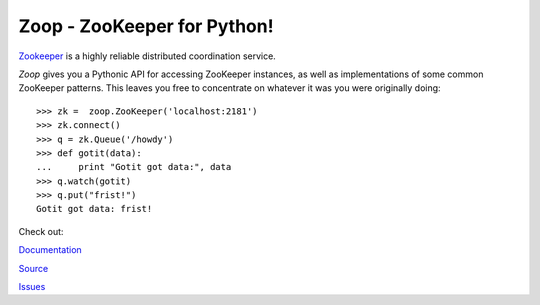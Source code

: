 Zoop - ZooKeeper for Python!
============================

`Zookeeper`_ is a highly reliable distributed coordination service.

*Zoop* gives you a Pythonic API for accessing ZooKeeper instances, as well as
implementations of some common ZooKeeper patterns. This leaves you free to
concentrate on whatever it was you were originally doing::

    >>> zk =  zoop.ZooKeeper('localhost:2181')
    >>> zk.connect()
    >>> q = zk.Queue('/howdy')
    >>> def gotit(data):
    ...     print "Gotit got data:", data
    >>> q.watch(gotit)
    >>> q.put("frist!")
    Gotit got data: frist!


.. _Zookeeper: http://zookeeper.apache.org/

.. image:: https://secure.travis-ci.org/davidmiller/zoop.png?branch=master
   :alt: Build Status
   :target: https://secure.travis-ci.org/davidmiller/zoop

Check out:

`Documentation`_

`Source`_

`Issues`_

.. _Documentation: http://www.deadpansincerity.com/docs/zoop/
.. _Source: https://github.com/davidmiller/zoop
.. _Issues: https://github.com/davidmiller/zoop/issues
